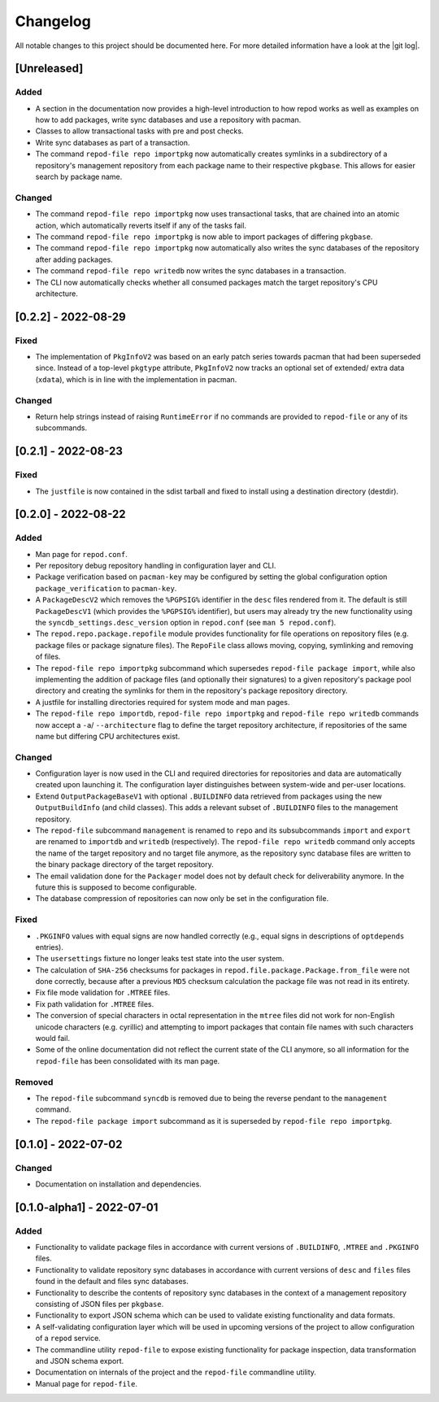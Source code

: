 .. _changelog:

=========
Changelog
=========

All notable changes to this project should be documented here.
For more detailed information have a look at the |git log|.

.. _version unreleased:

[Unreleased]
------------

Added
^^^^^

* A section in the documentation now provides a high-level introduction to how
  repod works as well as examples on how to add packages, write sync databases
  and use a repository with pacman.
* Classes to allow transactional tasks with pre and post checks.
* Write sync databases as part of a transaction.
* The command ``repod-file repo importpkg`` now automatically creates symlinks
  in a subdirectory of a repository's management repository from each package
  name to their respective ``pkgbase``. This allows for easier search by
  package name.

Changed
^^^^^^^

* The command ``repod-file repo importpkg`` now uses transactional tasks, that
  are chained into an atomic action, which automatically reverts itself if any
  of the tasks fail.
* The command ``repod-file repo importpkg`` is now able to import packages of
  differing ``pkgbase``.
* The command ``repod-file repo importpkg`` now automatically also writes the
  sync databases of the repository after adding packages.
* The command ``repod-file repo writedb`` now writes the sync databases in a
  transaction.
* The CLI now automatically checks whether all consumed packages match the
  target repository's CPU architecture.

[0.2.2] - 2022-08-29
--------------------

Fixed
^^^^^

* The implementation of ``PkgInfoV2`` was based on an early patch series
  towards pacman that had been superseded since. Instead of a top-level
  ``pkgtype`` attribute, ``PkgInfoV2`` now tracks an optional set of extended/
  extra data (``xdata``), which is in line with the implementation in pacman.

Changed
^^^^^^^

* Return help strings instead of raising ``RuntimeError`` if no commands are
  provided to ``repod-file`` or any of its subcommands.

[0.2.1] - 2022-08-23
--------------------

Fixed
^^^^^

* The ``justfile`` is now contained in the sdist tarball and fixed to install
  using a destination directory (destdir).

[0.2.0] - 2022-08-22
--------------------

Added
^^^^^

* Man page for ``repod.conf``.
* Per repository debug repository handling in configuration layer and CLI.
* Package verification based on ``pacman-key`` may be configured by setting the
  global configuration option ``package_verification`` to ``pacman-key``.
* A ``PackageDescV2`` which removes the ``%PGPSIG%`` identifier in the ``desc``
  files rendered from it. The default is still ``PackageDescV1`` (which
  provides the ``%PGPSIG%`` identifier), but users may already try the new
  functionality using the ``syncdb_settings.desc_version`` option in
  ``repod.conf`` (see ``man 5 repod.conf``).
* The ``repod.repo.package.repofile`` module provides functionality for file
  operations on repository files (e.g. package files or package signature
  files). The ``RepoFile`` class allows moving, copying, symlinking and
  removing of files.
* The ``repod-file repo importpkg`` subcommand which supersedes ``repod-file
  package import``, while also implementing the addition of package files (and
  optionally their signatures) to a given repository's package pool directory
  and creating the symlinks for them in the repository's package repository
  directory.
* A justfile for installing directories required for system mode and man pages.
* The ``repod-file repo importdb``, ``repod-file repo importpkg`` and
  ``repod-file repo writedb`` commands now accept a ``-a``/ ``--architecture``
  flag to define the target repository architecture, if repositories of the
  same name but differing CPU architectures exist.

Changed
^^^^^^^

* Configuration layer is now used in the CLI and required directories for
  repositories and data are automatically created upon launching it. The
  configuration layer distinguishes between system-wide and per-user locations.
* Extend ``OutputPackageBaseV1`` with optional ``.BUILDINFO`` data retrieved
  from packages using the new ``OutputBuildInfo`` (and child classes). This
  adds a relevant subset of ``.BUILDINFO`` files to the management repository.
* The ``repod-file`` subcommand ``management`` is renamed to ``repo`` and its
  subsubcommands ``import`` and ``export`` are renamed to ``importdb`` and
  ``writedb`` (respectively).
  The ``repod-file repo writedb`` command only accepts the name of the target
  repository and no target file anymore, as the repository sync database files
  are written to the binary package directory of the target repository.
* The email validation done for the ``Packager`` model does not by default
  check for deliverability anymore. In the future this is supposed to become
  configurable.
* The database compression of repositories can now only be set in the
  configuration file.

Fixed
^^^^^

* ``.PKGINFO`` values with equal signs are now handled correctly (e.g., equal
  signs in descriptions of ``optdepends`` entries).
* The ``usersettings`` fixture no longer leaks test state into the user system.
* The calculation of ``SHA-256`` checksums for packages in
  ``repod.file.package.Package.from_file`` were not done correctly, because
  after a previous ``MD5`` checksum calculation the package file was not read
  in its entirety.
* Fix file mode validation for ``.MTREE`` files.
* Fix path validation for ``.MTREE`` files.
* The conversion of special characters in octal representation in the ``mtree``
  files did not work for non-English unicode characters (e.g. cyrillic) and
  attempting to import packages that contain file names with such characters
  would fail.
* Some of the online documentation did not reflect the current state of the CLI
  anymore, so all information for the ``repod-file`` has been consolidated with
  its man page.

Removed
^^^^^^^

* The ``repod-file`` subcommand ``syncdb`` is removed due to being the reverse
  pendant to the ``management`` command.
* The ``repod-file package import`` subcommand as it is superseded by
  ``repod-file repo importpkg``.

[0.1.0] - 2022-07-02
--------------------

Changed
^^^^^^^

* Documentation on installation and dependencies.

[0.1.0-alpha1] - 2022-07-01
---------------------------

Added
^^^^^

* Functionality to validate package files in accordance with current versions
  of ``.BUILDINFO``, ``.MTREE`` and ``.PKGINFO`` files.
* Functionality to validate repository sync databases in accordance with
  current versions of ``desc`` and ``files`` files found in the default and
  files sync databases.
* Functionality to describe the contents of repository sync databases in the
  context of a management repository consisting of JSON files per ``pkgbase``.
* Functionality to export JSON schema which can be used to validate existing
  functionality and data formats.
* A self-validating configuration layer which will be used in upcoming versions
  of the project to allow configuration of a ``repod`` service.
* The commandline utility ``repod-file`` to expose existing functionality for
  package inspection, data transformation and JSON schema export.
* Documentation on internals of the project and the ``repod-file`` commandline
  utility.
* Manual page for ``repod-file``.

.. |git log| raw:: html

  <a target="blank" href="https://man.archlinux.org/man/git-log.1">git log</a>
